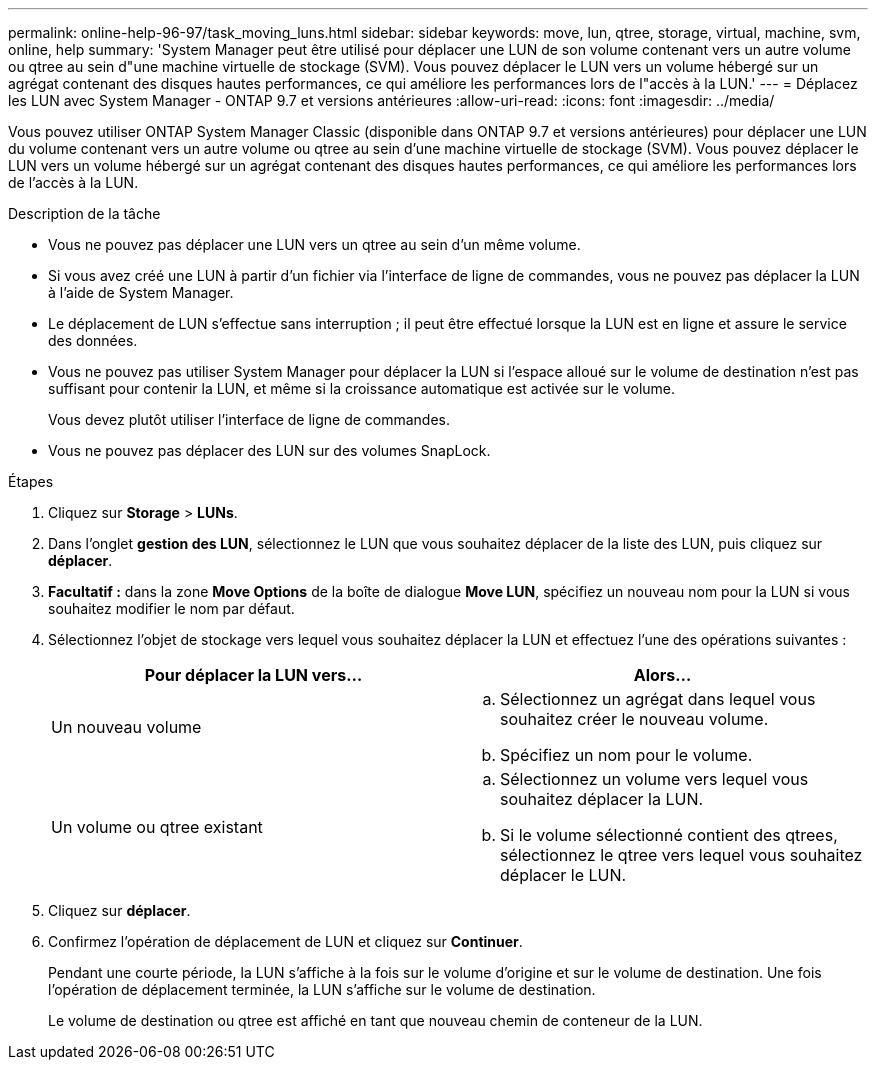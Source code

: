 ---
permalink: online-help-96-97/task_moving_luns.html 
sidebar: sidebar 
keywords: move, lun, qtree, storage, virtual, machine, svm, online, help 
summary: 'System Manager peut être utilisé pour déplacer une LUN de son volume contenant vers un autre volume ou qtree au sein d"une machine virtuelle de stockage (SVM). Vous pouvez déplacer le LUN vers un volume hébergé sur un agrégat contenant des disques hautes performances, ce qui améliore les performances lors de l"accès à la LUN.' 
---
= Déplacez les LUN avec System Manager - ONTAP 9.7 et versions antérieures
:allow-uri-read: 
:icons: font
:imagesdir: ../media/


[role="lead"]
Vous pouvez utiliser ONTAP System Manager Classic (disponible dans ONTAP 9.7 et versions antérieures) pour déplacer une LUN du volume contenant vers un autre volume ou qtree au sein d'une machine virtuelle de stockage (SVM). Vous pouvez déplacer le LUN vers un volume hébergé sur un agrégat contenant des disques hautes performances, ce qui améliore les performances lors de l'accès à la LUN.

.Description de la tâche
* Vous ne pouvez pas déplacer une LUN vers un qtree au sein d'un même volume.
* Si vous avez créé une LUN à partir d'un fichier via l'interface de ligne de commandes, vous ne pouvez pas déplacer la LUN à l'aide de System Manager.
* Le déplacement de LUN s'effectue sans interruption ; il peut être effectué lorsque la LUN est en ligne et assure le service des données.
* Vous ne pouvez pas utiliser System Manager pour déplacer la LUN si l'espace alloué sur le volume de destination n'est pas suffisant pour contenir la LUN, et même si la croissance automatique est activée sur le volume.
+
Vous devez plutôt utiliser l'interface de ligne de commandes.

* Vous ne pouvez pas déplacer des LUN sur des volumes SnapLock.


.Étapes
. Cliquez sur *Storage* > *LUNs*.
. Dans l'onglet *gestion des LUN*, sélectionnez le LUN que vous souhaitez déplacer de la liste des LUN, puis cliquez sur *déplacer*.
. *Facultatif :* dans la zone *Move Options* de la boîte de dialogue *Move LUN*, spécifiez un nouveau nom pour la LUN si vous souhaitez modifier le nom par défaut.
. Sélectionnez l'objet de stockage vers lequel vous souhaitez déplacer la LUN et effectuez l'une des opérations suivantes :
+
|===
| Pour déplacer la LUN vers... | Alors... 


 a| 
Un nouveau volume
 a| 
.. Sélectionnez un agrégat dans lequel vous souhaitez créer le nouveau volume.
.. Spécifiez un nom pour le volume.




 a| 
Un volume ou qtree existant
 a| 
.. Sélectionnez un volume vers lequel vous souhaitez déplacer la LUN.
.. Si le volume sélectionné contient des qtrees, sélectionnez le qtree vers lequel vous souhaitez déplacer le LUN.


|===
. Cliquez sur *déplacer*.
. Confirmez l'opération de déplacement de LUN et cliquez sur *Continuer*.
+
Pendant une courte période, la LUN s'affiche à la fois sur le volume d'origine et sur le volume de destination. Une fois l'opération de déplacement terminée, la LUN s'affiche sur le volume de destination.

+
Le volume de destination ou qtree est affiché en tant que nouveau chemin de conteneur de la LUN.


